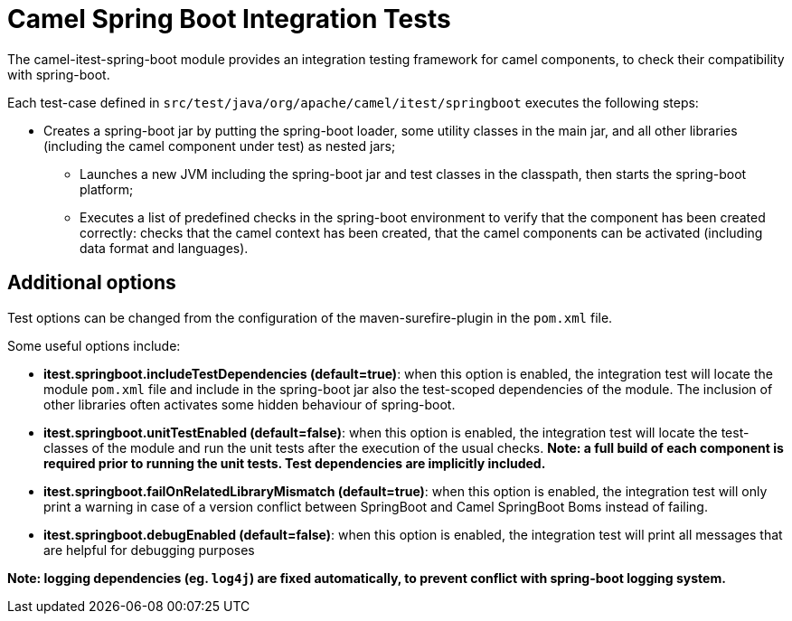 = Camel Spring Boot Integration Tests

The camel-itest-spring-boot module provides an integration testing framework for camel components, to check their compatibility with spring-boot.

Each test-case defined in `src/test/java/org/apache/camel/itest/springboot` executes the following steps:

* Creates a spring-boot jar by putting the spring-boot loader, some utility classes in the main jar,
and all other libraries (including the camel component under test) as nested jars;
** Launches a new JVM including the spring-boot jar and test classes in the classpath, then starts the spring-boot platform;
** Executes a list of predefined checks in the spring-boot environment to verify that the component has been created correctly:
checks that the camel context has been created, that the camel components can be activated (including data format and languages).

== Additional options

Test options can be changed from the configuration of the maven-surefire-plugin in the `pom.xml` file.

Some useful options include:

* **itest.springboot.includeTestDependencies (default=true)**: when this option is enabled,
the integration test will locate the module `pom.xml` file and include in the spring-boot jar also the test-scoped dependencies of the module.
  The inclusion of other libraries often activates some hidden behaviour of spring-boot.
* **itest.springboot.unitTestEnabled (default=false)**: when this option is enabled,
the integration test will locate the test-classes of the module and run the unit tests after the execution of the usual checks.
  *Note: a full build of each component is required prior to running the unit tests. Test dependencies are implicitly included.*
* **itest.springboot.failOnRelatedLibraryMismatch (default=true)**:  when this option is enabled,
the integration test will only print a warning in case of a version conflict between SpringBoot and Camel SpringBoot Boms instead of failing.
* **itest.springboot.debugEnabled (default=false)**:  when this option is enabled,
the integration test will print all messages that are helpful for debugging purposes

*Note: logging dependencies (eg. `log4j`) are fixed automatically, to prevent conflict with spring-boot logging system.*